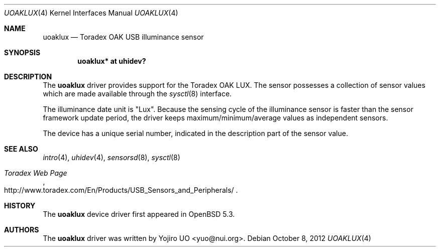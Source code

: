 .\"	$OpenBSD: src/share/man/man4/uoaklux.4,v 1.5 2012/10/08 13:29:49 jmc Exp $
.\"
.\" Copyright (c) 2012 Yojiro UO <yuo@nui.org>
.\"
.\" Permission to use, copy, modify, and distribute this software for any
.\" purpose with or without fee is hereby granted, provided that the above
.\" copyright notice and this permission notice appear in all copies.
.\"
.\" THE SOFTWARE IS PROVIDED "AS IS" AND THE AUTHOR DISCLAIMS ALL WARRANTIES
.\" WITH REGARD TO THIS SOFTWARE INCLUDING ALL IMPLIED WARRANTIES OF
.\" MERCHANTABILITY AND FITNESS. IN NO EVENT SHALL THE AUTHOR BE LIABLE FOR
.\" ANY SPECIAL, DIRECT, INDIRECT, OR CONSEQUENTIAL DAMAGES OR ANY DAMAGES
.\" WHATSOEVER RESULTING FROM LOSS OF USE, DATA OR PROFITS, WHETHER IN AN
.\" ACTION OF CONTRACT, NEGLIGENCE OR OTHER TORTIOUS ACTION, ARISING OUT OF
.\" OR IN CONNECTION WITH THE USE OR PERFORMANCE OF THIS SOFTWARE.
.\"
.Dd $Mdocdate: October 8 2012 $
.Dt UOAKLUX 4
.Os
.Sh NAME
.Nm uoaklux
.Nd Toradex OAK USB illuminance sensor
.Sh SYNOPSIS
.Cd "uoaklux* at uhidev?"
.Sh DESCRIPTION
The
.Nm
driver provides support for the Toradex OAK LUX.
The sensor possesses a collection of sensor values which are
made available through the
.Xr sysctl 8
interface.
.Pp
The illuminance date unit is "Lux".
Because the sensing cycle of the illuminance sensor is faster than
the sensor framework update period,
the driver keeps maximum/minimum/average values as independent sensors.
.Pp
The device has a unique serial number,
indicated in the description part of the sensor value.
.Sh SEE ALSO
.Xr intro 4 ,
.Xr uhidev 4 ,
.Xr sensorsd 8 ,
.Xr sysctl 8
.Rs
.%T Toradex Web Page
.%U http://www.toradex.com/En/Products/USB_Sensors_and_Peripherals/
.Re
.Sh HISTORY
The
.Nm
device driver first appeared in
.Ox 5.3 .
.Sh AUTHORS
.An -nosplit
The
.Nm
driver was written by
.An Yojiro UO Aq yuo@nui.org .
